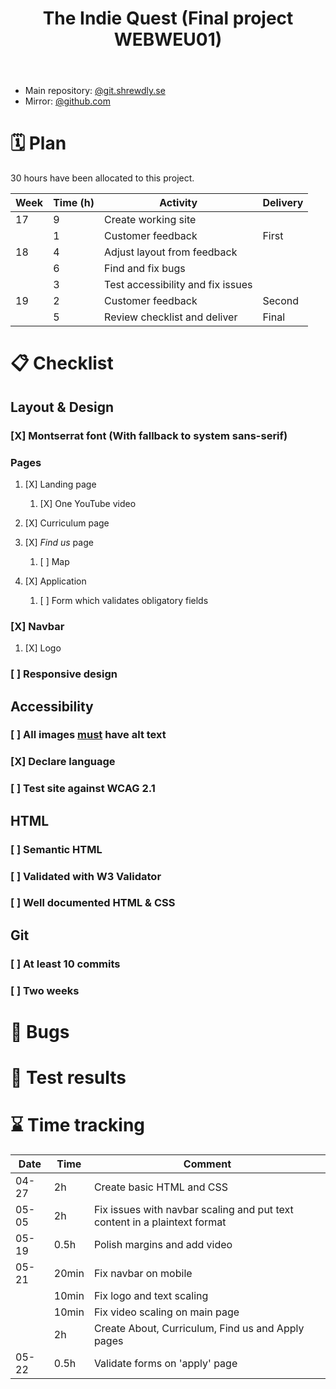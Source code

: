 :PROPERTIES:
:ID:       03720a65-47f0-4d61-854e-e47ae3a701fa
:mtime:    20220423015257
:ctime:    20220423015255
:END:
#+TODO: IMPORTANT BUG FIXING | FIXED
#+Title: The Indie Quest (Final project WEBWEU01)

 * Main repository: [[https://git.shrewdly.se/kasper/webweu01-slutprojekt][@git.shrewdly.se]]
 * Mirror: [[https://github.com/bu156/webweu01-slutprojekt][@github.com]]

* 🗓️ Plan
30 hours have been allocated to this project.
|------+----------+-----------------------------------+----------|
| Week | Time (h) | Activity                          | Delivery |
|------+----------+-----------------------------------+----------|
|   17 |        9 | Create working site               |          |
|      |        1 | Customer feedback                 | First    |
|------+----------+-----------------------------------+----------|
|   18 |        4 | Adjust layout from feedback       |          |
|      |        6 | Find and fix bugs                 |          |
|      |        3 | Test accessibility and fix issues |          |
|------+----------+-----------------------------------+----------|
|   19 |        2 | Customer feedback                 | Second   |
|      |        5 | Review checklist and deliver      | Final    |
|------+----------+-----------------------------------+----------|

* 📋 Checklist
** Layout & Design
*** [X] Montserrat font (With fallback to system sans-serif)
*** Pages
**** [X] Landing page
***** [X] One YouTube video
**** [X] Curriculum page
**** [X] /Find us/ page
***** [ ] Map
**** [X] Application
***** [ ] Form which validates obligatory fields
*** [X] Navbar
**** [X] Logo
*** [ ] Responsive design
** Accessibility
*** [ ] All images _must_ have alt text
*** [X] Declare language
*** [ ] Test site against WCAG 2.1
** HTML
*** [ ] Semantic HTML
*** [ ] Validated with W3 Validator
*** [ ] Well documented HTML & CSS
** Git
*** [ ] At least 10 commits
*** [ ] Two weeks
* 🐛 Bugs
* 🧪 Test results

* ⌛ Time tracking

|-------+-------+---------------------------------------------------------------------------|
|  Date | Time  | Comment                                                                   |
|-------+-------+---------------------------------------------------------------------------|
| 04-27 | 2h    | Create basic HTML and CSS                                                 |
|-------+-------+---------------------------------------------------------------------------|
| 05-05 | 2h    | Fix issues with navbar scaling and put text content in a plaintext format |
|-------+-------+---------------------------------------------------------------------------|
| 05-19 | 0.5h  | Polish margins and add video                                              |
|-------+-------+---------------------------------------------------------------------------|
| 05-21 | 20min | Fix navbar on mobile                                                      |
|       | 10min | Fix logo and text scaling                                                 |
|       | 10min | Fix video scaling on main page                                            |
|       | 2h    | Create About, Curriculum, Find us and Apply pages                         |
|-------+-------+---------------------------------------------------------------------------|
| 05-22 | 0.5h  | Validate forms on 'apply' page                                            |
|-------+-------+---------------------------------------------------------------------------|
